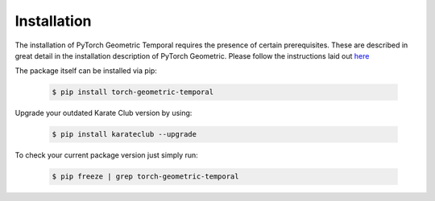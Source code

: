 Installation
============

The installation of PyTorch Geometric Temporal requires the presence of certain prerequisites. These are described in great detail in the installation description of PyTorch Geometric. Please follow the instructions laid out `here <https://pytorch-geometric.readthedocs.io/en/latest/notes/installation.html>`_

The package itself can be installed via pip:

    .. code-block:: none

        $ pip install torch-geometric-temporal

Upgrade your outdated Karate Club version by using:

    .. code-block:: none

        $ pip install karateclub --upgrade


To check your current package version just simply run:

    .. code-block:: none

        $ pip freeze | grep torch-geometric-temporal

